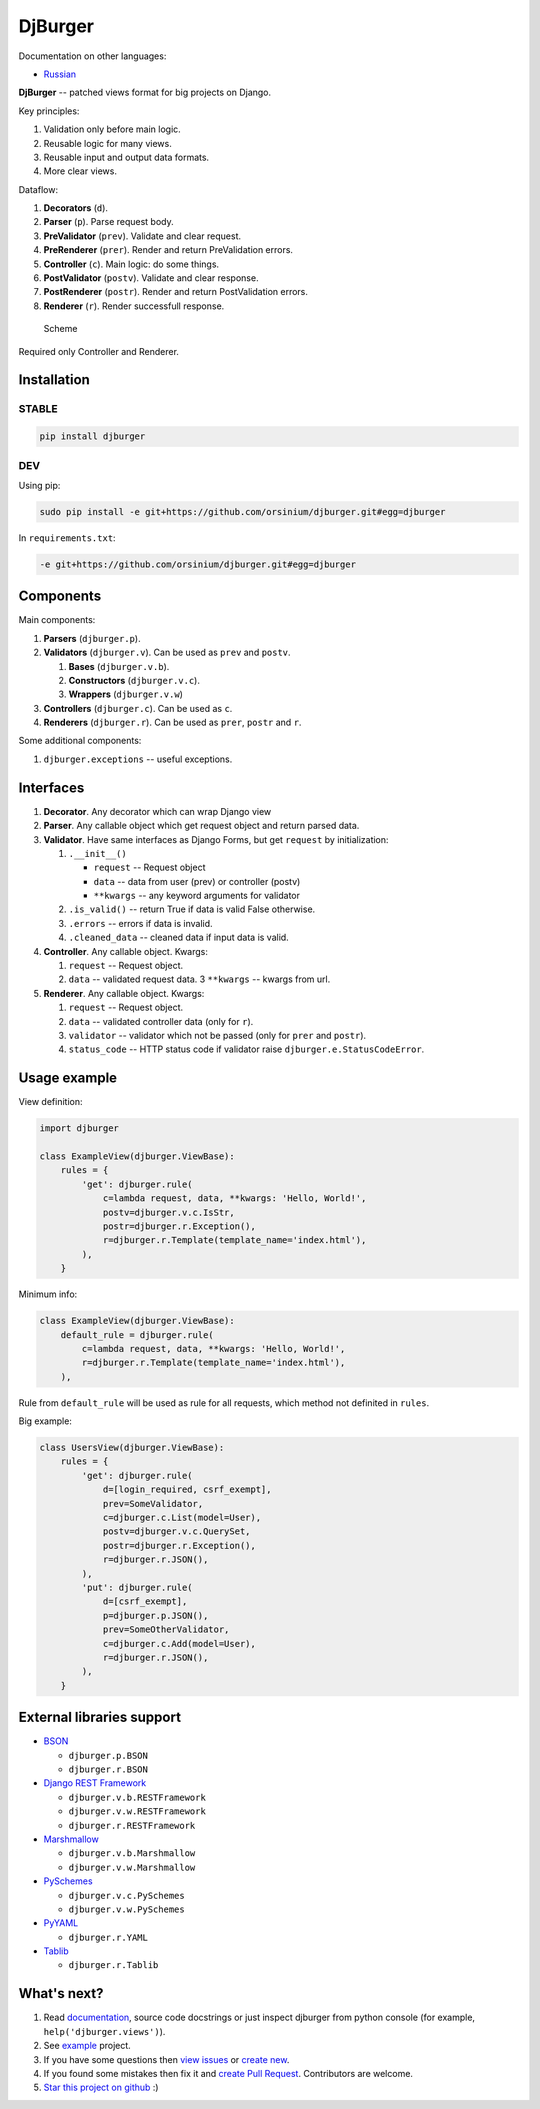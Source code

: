 DjBurger
========

Documentation on other languages:

-  `Russian <README.ru.md>`__

**DjBurger** -- patched views format for big projects on Django.

Key principles:

1. Validation only before main logic.
2. Reusable logic for many views.
3. Reusable input and output data formats.
4. More clear views.

Dataflow:

1. **Decorators** (``d``).
2. **Parser** (``p``). Parse request body.
3. **PreValidator** (``prev``). Validate and clear request.
4. **PreRenderer** (``prer``). Render and return PreValidation errors.
5. **Controller** (``c``). Main logic: do some things.
6. **PostValidator** (``postv``). Validate and clear response.
7. **PostRenderer** (``postr``). Render and return PostValidation
   errors.
8. **Renderer** (``r``). Render successfull response.

.. figure:: scheme.png
   :alt: Scheme

   Scheme

Required only Controller and Renderer.

Installation
------------

STABLE
~~~~~~

.. code:: bash

    pip install djburger

DEV
~~~

Using pip:

.. code:: bash

    sudo pip install -e git+https://github.com/orsinium/djburger.git#egg=djburger

In ``requirements.txt``:

.. code:: bash

    -e git+https://github.com/orsinium/djburger.git#egg=djburger

Components
----------

Main components:

1. **Parsers** (``djburger.p``).
2. **Validators** (``djburger.v``). Can be used as ``prev`` and
   ``postv``.

   1. **Bases** (``djburger.v.b``).
   2. **Constructors** (``djburger.v.c``).
   3. **Wrappers** (``djburger.v.w``)

3. **Controllers** (``djburger.c``). Can be used as ``c``.
4. **Renderers** (``djburger.r``). Can be used as ``prer``, ``postr``
   and ``r``.

Some additional components:

1. ``djburger.exceptions`` -- useful exceptions.

Interfaces
----------

1. **Decorator**. Any decorator which can wrap Django view
2. **Parser**. Any callable object which get request object and return
   parsed data.
3. **Validator**. Have same interfaces as Django Forms, but get
   ``request`` by initialization:

   1. ``.__init__()``

      -  ``request`` -- Request object
      -  ``data`` -- data from user (prev) or controller (postv)
      -  ``**kwargs`` -- any keyword arguments for validator

   2. ``.is_valid()`` -- return True if data is valid False otherwise.
   3. ``.errors`` -- errors if data is invalid.
   4. ``.cleaned_data`` -- cleaned data if input data is valid.

4. **Controller**. Any callable object. Kwargs:

   1. ``request`` -- Request object.
   2. ``data`` -- validated request data. 3 ``**kwargs`` -- kwargs from
      url.

5. **Renderer**. Any callable object. Kwargs:

   1. ``request`` -- Request object.
   2. ``data`` -- validated controller data (only for ``r``).
   3. ``validator`` -- validator which not be passed (only for ``prer``
      and ``postr``).
   4. ``status_code`` -- HTTP status code if validator raise
      ``djburger.e.StatusCodeError``.

Usage example
-------------

View definition:

.. code:: python

    import djburger

    class ExampleView(djburger.ViewBase):
        rules = {
            'get': djburger.rule(
                c=lambda request, data, **kwargs: 'Hello, World!',
                postv=djburger.v.c.IsStr,
                postr=djburger.r.Exception(),
                r=djburger.r.Template(template_name='index.html'),
            ),
        }

Minimum info:

.. code:: python

    class ExampleView(djburger.ViewBase):
        default_rule = djburger.rule(
            c=lambda request, data, **kwargs: 'Hello, World!',
            r=djburger.r.Template(template_name='index.html'),
        ),

Rule from ``default_rule`` will be used as rule for all requests, which
method not definited in ``rules``.

Big example:

.. code:: python

    class UsersView(djburger.ViewBase):
        rules = {
            'get': djburger.rule(
                d=[login_required, csrf_exempt],
                prev=SomeValidator,
                c=djburger.c.List(model=User),
                postv=djburger.v.c.QuerySet,
                postr=djburger.r.Exception(),
                r=djburger.r.JSON(),
            ),
            'put': djburger.rule(
                d=[csrf_exempt],
                p=djburger.p.JSON(),
                prev=SomeOtherValidator,
                c=djburger.c.Add(model=User),
                r=djburger.r.JSON(),
            ),
        }

External libraries support
--------------------------

-  `BSON <https://github.com/py-bson/bson>`__

   -  ``djburger.p.BSON``
   -  ``djburger.r.BSON``

-  `Django REST Framework <django-rest-framework.org>`__

   -  ``djburger.v.b.RESTFramework``
   -  ``djburger.v.w.RESTFramework``
   -  ``djburger.r.RESTFramework``

-  `Marshmallow <https://github.com/marshmallow-code/marshmallow>`__

   -  ``djburger.v.b.Marshmallow``
   -  ``djburger.v.w.Marshmallow``

-  `PySchemes <https://github.com/shivylp/pyschemes>`__

   -  ``djburger.v.c.PySchemes``
   -  ``djburger.v.w.PySchemes``

-  `PyYAML <https://github.com/yaml/pyyaml>`__

   -  ``djburger.r.YAML``

-  `Tablib <https://github.com/kennethreitz/tablib>`__

   -  ``djburger.r.Tablib``

What's next?
------------

1. Read `documentation <https://djburger.readthedocs.io/en/latest/>`__,
   source code docstrings or just inspect djburger from python console
   (for example, ``help('djburger.views')``).
2. See `example <example/>`__ project.
3. If you have some questions then `view
   issues <https://github.com/orsinium/djburger/issues>`__ or `create
   new <https://github.com/orsinium/djburger/issues/new>`__.
4. If you found some mistakes then fix it and `create Pull
   Request <https://github.com/orsinium/djburger/compare>`__.
   Contributors are welcome.
5. `Star this project on
   github <https://github.com/orsinium/djburger>`__ :)
